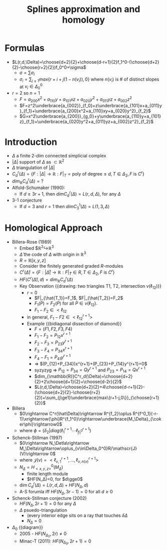 #+TITLE: Splines approximation and homology
* Formulas
- $L(r,d,\Delta)=\choose{d+2}{2}+\choose{d-r+1}{2}f_1^0-(\choose{d+2}{2}-\choose{r+2}{2})f_0^0+\sigma$
  - $\sigma=\sum\sigma_i$
  - $\sigma_i=\sum_{j\ge1}max\{r+i+j(1-n(v_i)),0\}$
      where $n(v_i)$ is # of distinct slopes at $v_i\in\Delta_0^0$
- $r=2$ so $n=1$
  - $F=a_{200}x^2+a_{110}y+a_{101}xz+a_{020}y^2+a_{011}yz+a_{002}z^2$
  - $F=z^2\underbrace{a_{002}}_{f_0}+z\underbrace{a_{101}x+a_{011}y}_{f_1}+\underbrace{a_{200}x^2+a_{110}xy+a_{020}y^2}_{f_2}$
  - $G=x^2\underbrace{a_{200}}_{g_0}+y\underbrace{a_{110}y+a_{101}z}_{f_1}+\underbrace{a_{020}y^2+a_{011}yz+a_{002}z^2}_{f_2}$
* Introduction
- $\Delta$ a finite 2-dim connected simplicial complex
- $|\Delta|$ support of $\Delta$ as $\subset\mathbb{R}^2$
- $\Delta$ triangulation of $|\Delta|$
- $C^r_d(\Delta)=\{F:|\Delta|\rightarrow \mathbb{R} : F|_T=\text{poly
  of degree}\le d, T\in\Delta_2, F\text{ is }C^r\}$
- $dim_{\mathbb{R}}C^r_d(\Delta)= ?$
- Alfold-Schumaker (1990):
  - If $d\ge 3r+1$, then $dim C^r_d(\Delta)=L(r,d,\Delta)$, for any $\Delta$
- 3-1 conjecture
  - If $d=3$ and $r=1$ then $dim C_3^1(\Delta)=L(1,3,\Delta)$
* Homological Approach
- Billera-Rose (1989)
  - Embed $\mathbb{R}^2\hookrightarrow\mathbb{R}^3
  - $\hat\Delta$ the code of $\Delta$ with origin in $\mathbb{R}^3$
  - $R=\mathbb{R}[x,y,z]$
  - Consider the finitely generated graded $R$-modules
  - $C^r(\hat\Delta)=\{F:|\hat\Delta|\rightarrow \mathbb{R} : F|_{\hat
    T}\in R, T\in\Delta_2, F\text{ is }C^r\}$
  - $HF(C^r(\hat\Delta),d)=dim_{\mathbb{R}}C^r_d(\Delta)$
  - Key Observation {{drawing: two triangles T1, T2, intersection v(\ell_{12})}}
    - $r=0$
      - $F|_{\hat{T_1}}=F_1$, $F|_{\hat{T_2}}=F_2$
      - $F_1(P)=F_2(P)$ for all $P\in v(\ell_{12})$.
      - $F_1-F_2\in<\ell_{12}\>$
    - in general, $F_1-F2\in<\ell_{12}^{r+1}>$
    - Example {{bidiagonal dissection of diamond}}
      - $F=(F1,F2,F3,F4)$
      - $F_1-F_2=P_{12}x^{r+1}$
      - $F_2-F_3=P_{23}y^{r+1}$
      - $F_3-F_4=P_{34}x^{r+1}$
      - $F_4-F_1=P_{41}y^{r+1}$
      - => $(P_{12)+P_{34})x^{r+1}+(P_{23}+P_{14}y^{r+1}=0$
      - syzyzyg => $P_{12}=P_{34}=Qy^{r+1}$ and $P_{23}=P_{14}=Qx^{r+1}$
      - $dim_{\mathbb{R}}C^r_d(\Delta)=\choose{d+2}{2}+2\choose{d+1}{2}+\choose{d-2r}{2}$
      - $L(r,d,\Delta)=\choose{d+2}{2}+4\choose{d-r+1}{2}-(\choose{d+2}{2}-\choose{r+2}{2})+\sum_{j\ge1}\underbrace{max\{r+1-j,0\}}_{\choose{r+1}{2}}$
- Billera
  - $0\rightarrow C^r(\hat\Delta)\rightarrow R^{f_2}\oplus R^{f^0_1}(-r-1)\xrightarrow{\phi}R^{f_1^0}\rightarrow\underbrace{M_\Delta}_{\coker\phi}\rightarrow0$
  - where $\phi=(\delta_2|diag(\ell_1^{r+1}\cdots\ell^{r+1}_{f^0_1})$
- Schenck-Stillman (1997)
  - $0\rightarrow N_\Detla\rightarrow M_\Delta\rightarrow\oplus_{v\in\Delta_0^0}R/\mathscr{J}(V)\rightarrow 0$
  - where $\mathscr{J}(v)=<\ell^{r+1}_{v,1},\dotsc,\ell^{r+1}_{v,n(v)}>$
  - $N_\Delta = H^0_{<x,y,z>}(M_\Delta)$
    - finite length module
    - $HF(N_\Delta)=0, for $d\gge0$
  - $\dim C^r_d(\Delta)=L(r,d,\Delta)+HF(N_\Delta, d)$
  - A-S forumla iff $HF(N_\Delta,3r-1)=0$ for all $d\ge0$
- Schenck-Stillman conjecture (2002)
  - $HF(N_\Delta,2r+1)=0$ for any $\Delta$
  - $\Delta$ psuedo-triangulation
    - (every interior edge sits on a ray that touches $\delta\Delta$
    - $N_\Delta=0$
- $\Delta_0$ {{diagram}}
  - 2005 - $HF(N_{\Delta_0},2r)\ne0$
  - Minac-T (2011): $HF(N_{\Delta_0}, 2r+1)=0$
